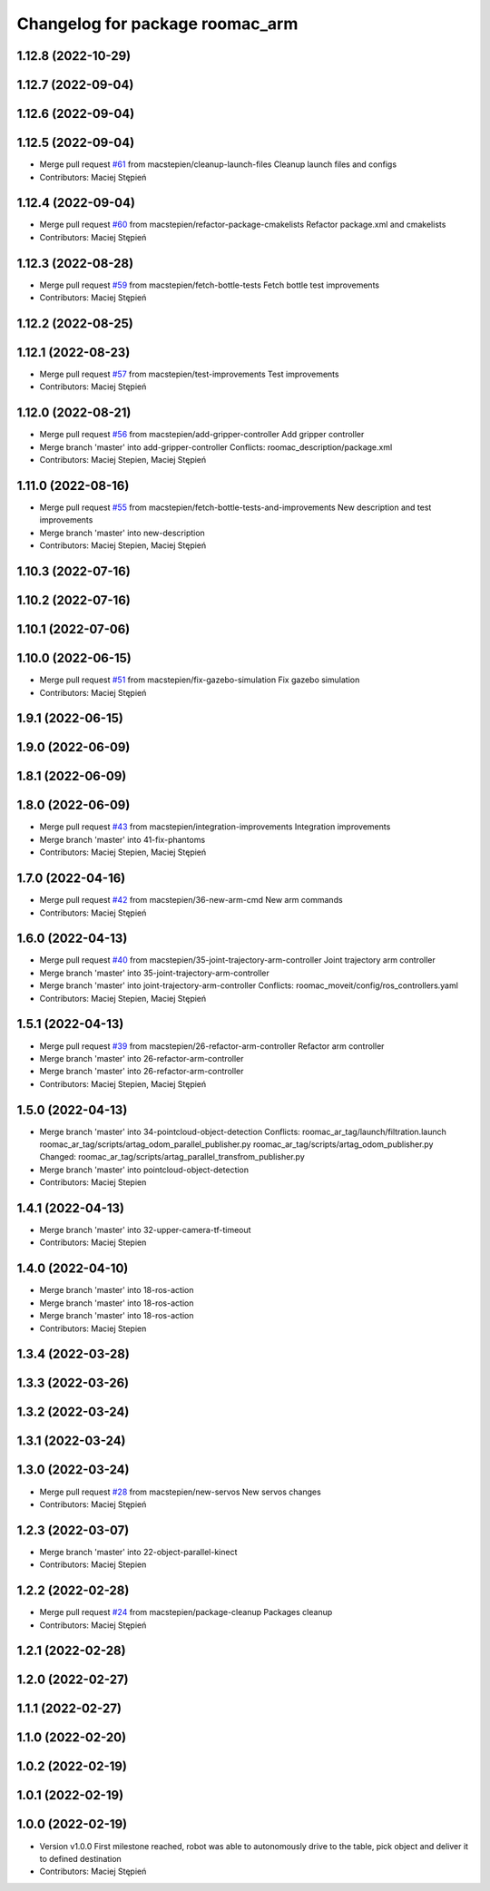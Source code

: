 ^^^^^^^^^^^^^^^^^^^^^^^^^^^^^^^^
Changelog for package roomac_arm
^^^^^^^^^^^^^^^^^^^^^^^^^^^^^^^^

1.12.8 (2022-10-29)
-------------------

1.12.7 (2022-09-04)
-------------------

1.12.6 (2022-09-04)
-------------------

1.12.5 (2022-09-04)
-------------------
* Merge pull request `#61 <https://github.com/macstepien/roomac_ros/issues/61>`_ from macstepien/cleanup-launch-files
  Cleanup launch files and configs
* Contributors: Maciej Stępień

1.12.4 (2022-09-04)
-------------------
* Merge pull request `#60 <https://github.com/macstepien/roomac_ros/issues/60>`_ from macstepien/refactor-package-cmakelists
  Refactor package.xml and cmakelists
* Contributors: Maciej Stępień

1.12.3 (2022-08-28)
-------------------
* Merge pull request `#59 <https://github.com/macstepien/roomac_ros/issues/59>`_ from macstepien/fetch-bottle-tests
  Fetch bottle test improvements
* Contributors: Maciej Stępień

1.12.2 (2022-08-25)
-------------------

1.12.1 (2022-08-23)
-------------------
* Merge pull request `#57 <https://github.com/macstepien/roomac_ros/issues/57>`_ from macstepien/test-improvements
  Test improvements
* Contributors: Maciej Stępień

1.12.0 (2022-08-21)
-------------------
* Merge pull request `#56 <https://github.com/macstepien/roomac_ros/issues/56>`_ from macstepien/add-gripper-controller
  Add gripper controller
* Merge branch 'master' into add-gripper-controller
  Conflicts:
  roomac_description/package.xml
* Contributors: Maciej Stepien, Maciej Stępień

1.11.0 (2022-08-16)
-------------------
* Merge pull request `#55 <https://github.com/macstepien/roomac_ros/issues/55>`_ from macstepien/fetch-bottle-tests-and-improvements
  New description and test improvements
* Merge branch 'master' into new-description
* Contributors: Maciej Stepien, Maciej Stępień

1.10.3 (2022-07-16)
-------------------

1.10.2 (2022-07-16)
-------------------

1.10.1 (2022-07-06)
-------------------

1.10.0 (2022-06-15)
-------------------
* Merge pull request `#51 <https://github.com/macstepien/roomac_ros/issues/51>`_ from macstepien/fix-gazebo-simulation
  Fix gazebo simulation
* Contributors: Maciej Stępień

1.9.1 (2022-06-15)
------------------

1.9.0 (2022-06-09)
------------------

1.8.1 (2022-06-09)
------------------

1.8.0 (2022-06-09)
------------------
* Merge pull request `#43 <https://github.com/macstepien/roomac_ros/issues/43>`_ from macstepien/integration-improvements
  Integration improvements
* Merge branch 'master' into 41-fix-phantoms
* Contributors: Maciej Stepien, Maciej Stępień

1.7.0 (2022-04-16)
------------------
* Merge pull request `#42 <https://github.com/macstepien/roomac_ros/issues/42>`_ from macstepien/36-new-arm-cmd
  New arm commands
* Contributors: Maciej Stępień

1.6.0 (2022-04-13)
------------------
* Merge pull request `#40 <https://github.com/macstepien/roomac_ros/issues/40>`_ from macstepien/35-joint-trajectory-arm-controller
  Joint trajectory arm controller
* Merge branch 'master' into 35-joint-trajectory-arm-controller
* Merge branch 'master' into joint-trajectory-arm-controller
  Conflicts:
  roomac_moveit/config/ros_controllers.yaml
* Contributors: Maciej Stepien, Maciej Stępień

1.5.1 (2022-04-13)
------------------
* Merge pull request `#39 <https://github.com/macstepien/roomac_ros/issues/39>`_ from macstepien/26-refactor-arm-controller
  Refactor arm controller
* Merge branch 'master' into 26-refactor-arm-controller
* Merge branch 'master' into 26-refactor-arm-controller
* Contributors: Maciej Stepien, Maciej Stępień

1.5.0 (2022-04-13)
------------------
* Merge branch 'master' into 34-pointcloud-object-detection
  Conflicts:
  roomac_ar_tag/launch/filtration.launch
  roomac_ar_tag/scripts/artag_odom_parallel_publisher.py
  roomac_ar_tag/scripts/artag_odom_publisher.py
  Changed:
  roomac_ar_tag/scripts/artag_parallel_transfrom_publisher.py
* Merge branch 'master' into pointcloud-object-detection
* Contributors: Maciej Stepien

1.4.1 (2022-04-13)
------------------
* Merge branch 'master' into 32-upper-camera-tf-timeout
* Contributors: Maciej Stepien

1.4.0 (2022-04-10)
------------------
* Merge branch 'master' into 18-ros-action
* Merge branch 'master' into 18-ros-action
* Merge branch 'master' into 18-ros-action
* Contributors: Maciej Stepien

1.3.4 (2022-03-28)
------------------

1.3.3 (2022-03-26)
------------------

1.3.2 (2022-03-24)
------------------

1.3.1 (2022-03-24)
------------------

1.3.0 (2022-03-24)
------------------
* Merge pull request `#28 <https://github.com/macstepien/roomac_ros/issues/28>`_ from macstepien/new-servos
  New servos changes
* Contributors: Maciej Stępień

1.2.3 (2022-03-07)
------------------
* Merge branch 'master' into 22-object-parallel-kinect
* Contributors: Maciej Stepien

1.2.2 (2022-02-28)
------------------
* Merge pull request `#24 <https://github.com/macstepien/roomac_ros/issues/24>`_ from macstepien/package-cleanup
  Packages cleanup
* Contributors: Maciej Stępień

1.2.1 (2022-02-28)
------------------

1.2.0 (2022-02-27)
------------------

1.1.1 (2022-02-27)
------------------

1.1.0 (2022-02-20)
------------------

1.0.2 (2022-02-19)
------------------

1.0.1 (2022-02-19)
------------------

1.0.0 (2022-02-19)
------------------
* Version v1.0.0 First milestone reached, robot was able to autonomously drive to the table, pick object and deliver it to defined destination 
* Contributors: Maciej Stępień